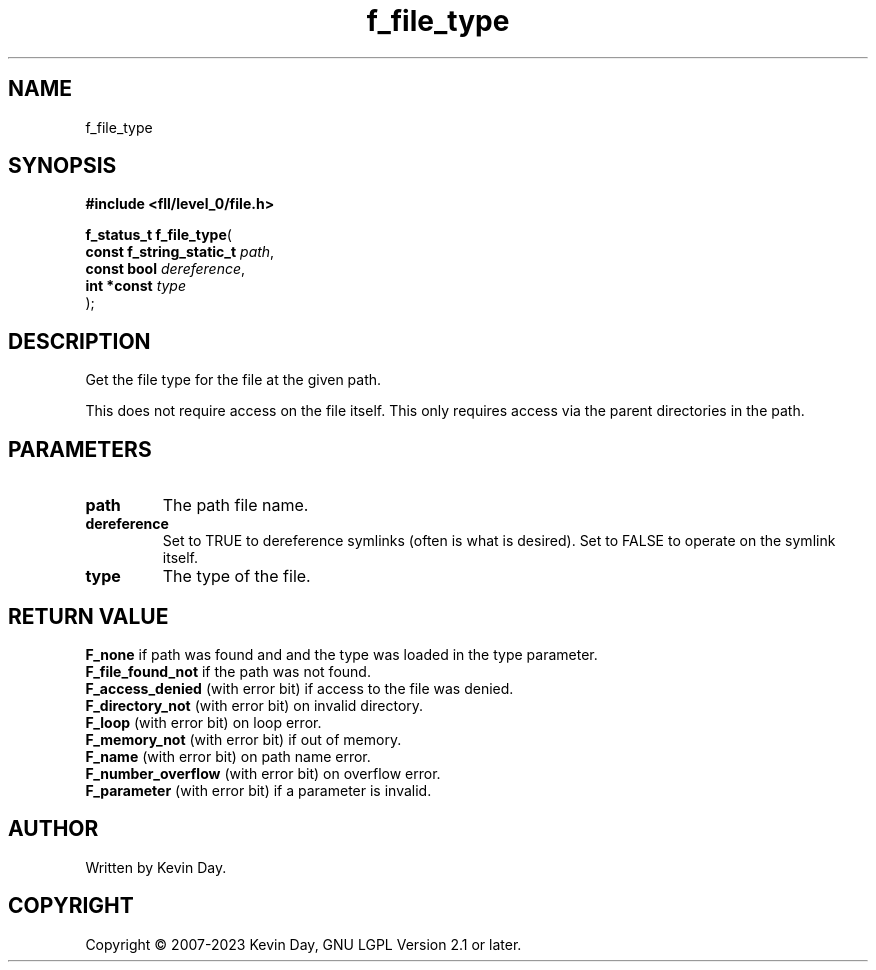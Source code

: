 .TH f_file_type "3" "July 2023" "FLL - Featureless Linux Library 0.6.8" "Library Functions"
.SH "NAME"
f_file_type
.SH SYNOPSIS
.nf
.B #include <fll/level_0/file.h>
.sp
\fBf_status_t f_file_type\fP(
    \fBconst f_string_static_t \fP\fIpath\fP,
    \fBconst bool              \fP\fIdereference\fP,
    \fBint *const              \fP\fItype\fP
);
.fi
.SH DESCRIPTION
.PP
Get the file type for the file at the given path.
.PP
This does not require access on the file itself. This only requires access via the parent directories in the path.
.SH PARAMETERS
.TP
.B path
The path file name.

.TP
.B dereference
Set to TRUE to dereference symlinks (often is what is desired). Set to FALSE to operate on the symlink itself.

.TP
.B type
The type of the file.

.SH RETURN VALUE
.PP
\fBF_none\fP if path was found and and the type was loaded in the type parameter.
.br
\fBF_file_found_not\fP if the path was not found.
.br
\fBF_access_denied\fP (with error bit) if access to the file was denied.
.br
\fBF_directory_not\fP (with error bit) on invalid directory.
.br
\fBF_loop\fP (with error bit) on loop error.
.br
\fBF_memory_not\fP (with error bit) if out of memory.
.br
\fBF_name\fP (with error bit) on path name error.
.br
\fBF_number_overflow\fP (with error bit) on overflow error.
.br
\fBF_parameter\fP (with error bit) if a parameter is invalid.
.SH AUTHOR
Written by Kevin Day.
.SH COPYRIGHT
.PP
Copyright \(co 2007-2023 Kevin Day, GNU LGPL Version 2.1 or later.

